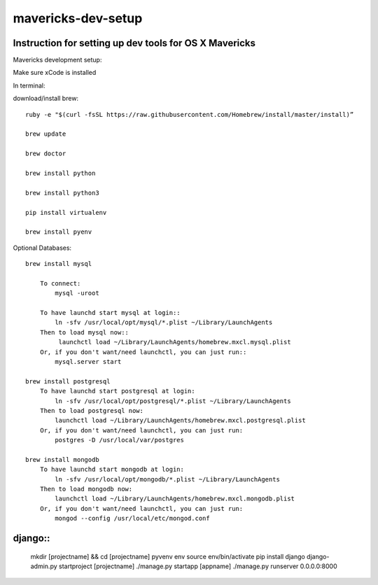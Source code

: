 mavericks-dev-setup
===================

Instruction for setting up dev tools for OS X Mavericks
-------------------------------------------------------
Mavericks development setup:

Make sure xCode is installed

In terminal:

download/install brew::

    ruby -e "$(curl -fsSL https://raw.githubusercontent.com/Homebrew/install/master/install)”

    brew update

    brew doctor

    brew install python

    brew install python3

    pip install virtualenv
    
    brew install pyenv

Optional Databases::

    brew install mysql

        To connect:
            mysql -uroot

        To have launchd start mysql at login::
            ln -sfv /usr/local/opt/mysql/*.plist ~/Library/LaunchAgents
        Then to load mysql now::
             launchctl load ~/Library/LaunchAgents/homebrew.mxcl.mysql.plist
        Or, if you don't want/need launchctl, you can just run::
            mysql.server start

    brew install postgresql
        To have launchd start postgresql at login:
            ln -sfv /usr/local/opt/postgresql/*.plist ~/Library/LaunchAgents
        Then to load postgresql now:
            launchctl load ~/Library/LaunchAgents/homebrew.mxcl.postgresql.plist
        Or, if you don't want/need launchctl, you can just run:
            postgres -D /usr/local/var/postgres

    brew install mongodb
        To have launchd start mongodb at login:
            ln -sfv /usr/local/opt/mongodb/*.plist ~/Library/LaunchAgents
        Then to load mongodb now:
            launchctl load ~/Library/LaunchAgents/homebrew.mxcl.mongodb.plist
        Or, if you don't want/need launchctl, you can just run:
            mongod --config /usr/local/etc/mongod.conf
django::
------

    mkdir [projectname] && cd [projectname]
    pyvenv env
    source env/bin/activate
    pip install django
    django-admin.py startproject [projectname]
    ./manage.py startapp [appname]
    ./manage.py runserver 0.0.0.0:8000








